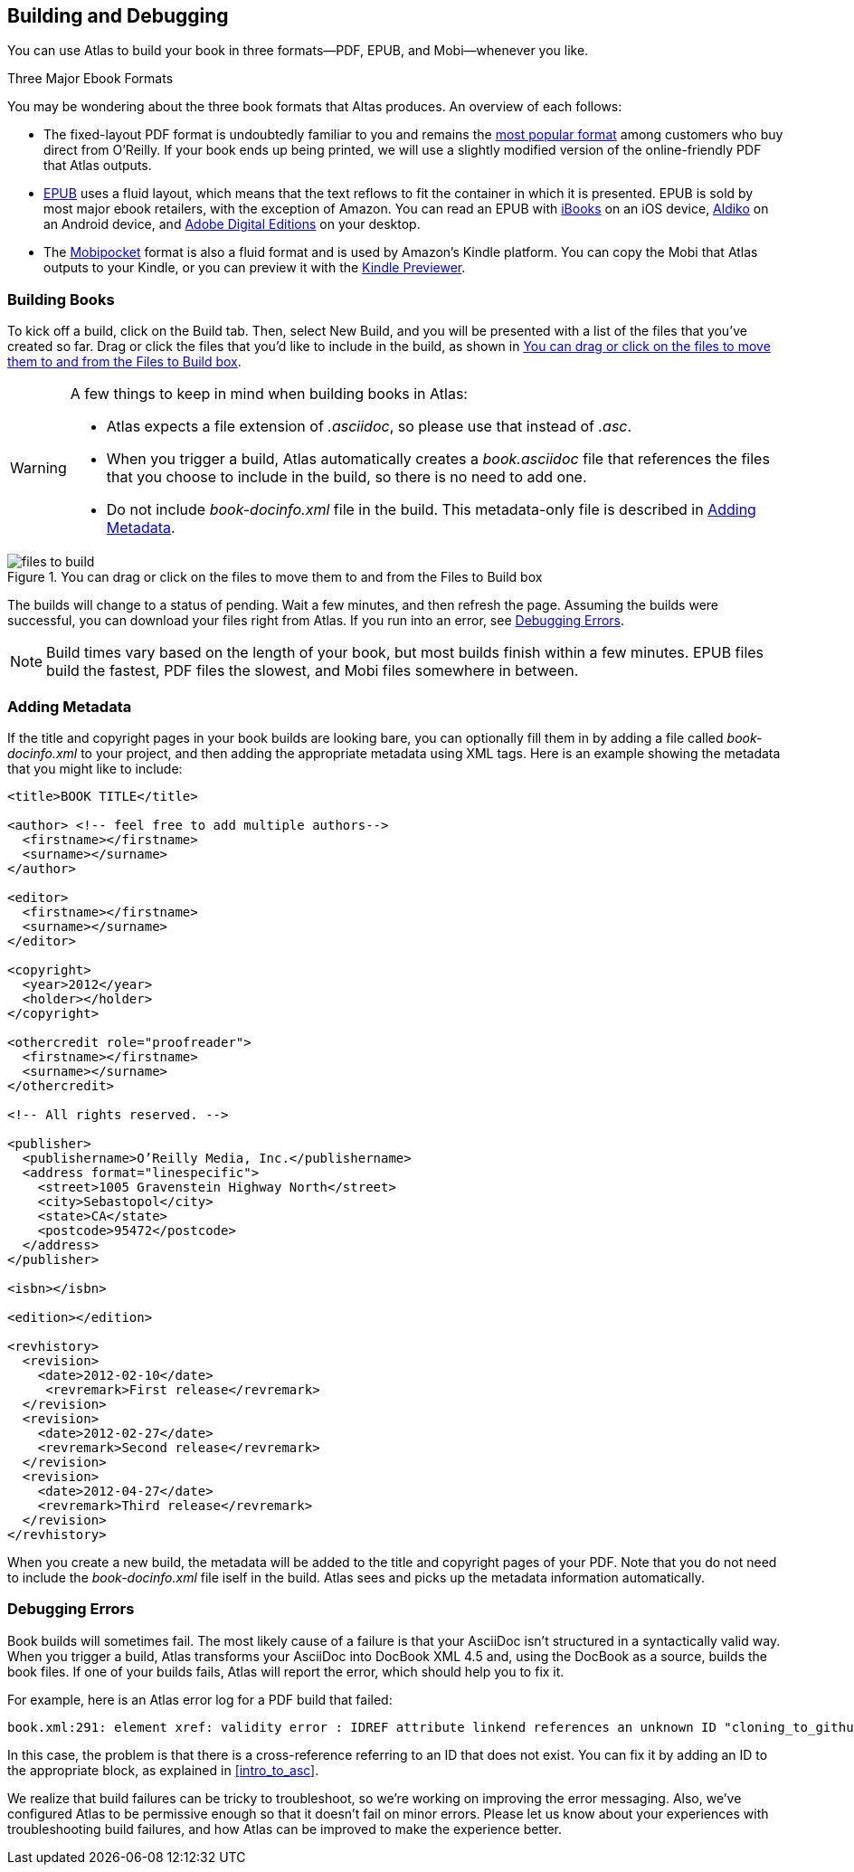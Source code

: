 [[building_and_debugging]]
== Building and Debugging

You can use Atlas to build your book in three formats--PDF, EPUB, and Mobi--whenever you like.

.Three Major Ebook Formats
****
You may be wondering about the three book formats that Altas produces. An overview of each follows:

* The fixed-layout PDF format is undoubtedly familiar to you and remains the http://radar.oreilly.com/2012/03/publishers-data-direct-sales-customers.html[most popular format] among customers who buy direct from O'Reilly. If your book ends up being printed, we will use a slightly modified version of the online-friendly PDF that Atlas outputs.  
* http://en.wikipedia.org/wiki/EPUB[EPUB] uses a fluid layout, which means that the text reflows to fit the container in which it is presented. EPUB is sold by most major ebook retailers, with the exception of Amazon. You can read an EPUB with http://itunes.apple.com/us/app/ibooks/id364709193?mt=8[iBooks] on an iOS device, http://www.aldiko.com/download.html[Aldiko] on an Android device, and http://www.adobe.com/products/digitaleditions/[Adobe Digital Editions] on your desktop.
* The http://en.wikipedia.org/wiki/Mobipocket[Mobipocket] format is also a fluid format and is used by Amazon's Kindle platform. You can copy the Mobi that Atlas outputs to your Kindle, or you can preview it with the http://www.amazon.com/gp/feature.html?docId=1000729511[Kindle Previewer].
****

=== Building Books

To kick off a build, click on the Build tab. Then, select New Build, and you
will be presented with a list of the files that you've created so far. Drag or
click the files that you'd like to include in the build, as shown in
<<files_to_build>>.

[WARNING]
====
A few things to keep in mind when building books in Atlas:

* Atlas expects a file extension of _.asciidoc_, so please use that instead of _.asc_.
* When you trigger a build, Atlas automatically creates a _book.asciidoc_ file that references the files that you choose to include in the build, so there is no need to add one.
* Do not include _book-docinfo.xml_ file in the build. This metadata-only file is described in <<adding_metadata>>.
====

[[files_to_build]]
.You can drag or click on the files to move them to and from the Files to Build box
image::images/files_to_build.png[float="none"]

The builds will change to a status of pending. Wait a few minutes, and then
refresh the page. Assuming the builds were successful, you can download your
files right from Atlas. If you run into an error, see <<debugging_errors>>.

[NOTE]
====
Build times vary based on the length of your book, but most builds finish within a few minutes. EPUB files build the fastest, PDF files the slowest, and Mobi files somewhere in between. 
====

[[adding_metadata]]
=== Adding Metadata

If the title and copyright pages in your book builds are looking bare, you can
optionally fill them in by adding a file called _book-docinfo.xml_ to your
project, and then adding the appropriate metadata using XML tags. Here is an
example showing the metadata that you might like to include:

++++
<?hard-pagebreak?>
++++

[source,xml]
----
<title>BOOK TITLE</title>    

<author> <!-- feel free to add multiple authors-->
  <firstname></firstname>
  <surname></surname>  
</author>

<editor>
  <firstname></firstname>
  <surname></surname>
</editor>

<copyright>
  <year>2012</year>
  <holder></holder>
</copyright>

<othercredit role="proofreader">
  <firstname></firstname>
  <surname></surname>
</othercredit>

<!-- All rights reserved. -->

<publisher>
  <publishername>O’Reilly Media, Inc.</publishername>
  <address format="linespecific">
    <street>1005 Gravenstein Highway North</street>
    <city>Sebastopol</city>
    <state>CA</state>
    <postcode>95472</postcode>
  </address>
</publisher>

<isbn></isbn>

<edition></edition>

<revhistory>
  <revision>
    <date>2012-02-10</date>
     <revremark>First release</revremark>
  </revision>
  <revision>
    <date>2012-02-27</date>
    <revremark>Second release</revremark>
  </revision>
  <revision>
    <date>2012-04-27</date>
    <revremark>Third release</revremark>
  </revision>
</revhistory>
----

When you create a new build, the metadata will be added to the title and
copyright pages of your PDF. Note that you do not need to include the
_book-docinfo.xml_ file iself in the build. Atlas sees and picks up the
metadata information automatically. 

[[debugging_errors]]
=== Debugging Errors

Book builds will sometimes fail. The most likely cause of a failure is that
your AsciiDoc isn't structured in a syntactically valid way. When you trigger
a build, Atlas transforms your AsciiDoc into DocBook XML 4.5 and, using the
DocBook as a source, builds the book files. If one of your builds fails, Atlas
will report the error, which should help you to fix it.

For example, here is an Atlas error log for a PDF build that failed:

----
book.xml:291: element xref: validity error : IDREF attribute linkend references an unknown ID "cloning_to_github"
----

In this case, the problem is that there is a cross-reference referring to an
ID that does not exist. You can fix it by adding an ID to the appropriate
block, as explained in <<intro_to_asc>>.

We realize that build failures can be tricky to troubleshoot, so we're working
on improving the error messaging. Also, we've configured Atlas to be
permissive enough so that it doesn't fail on minor errors. Please let us know
about your experiences with troubleshooting build failures, and how Atlas can
be improved to make the experience better.
